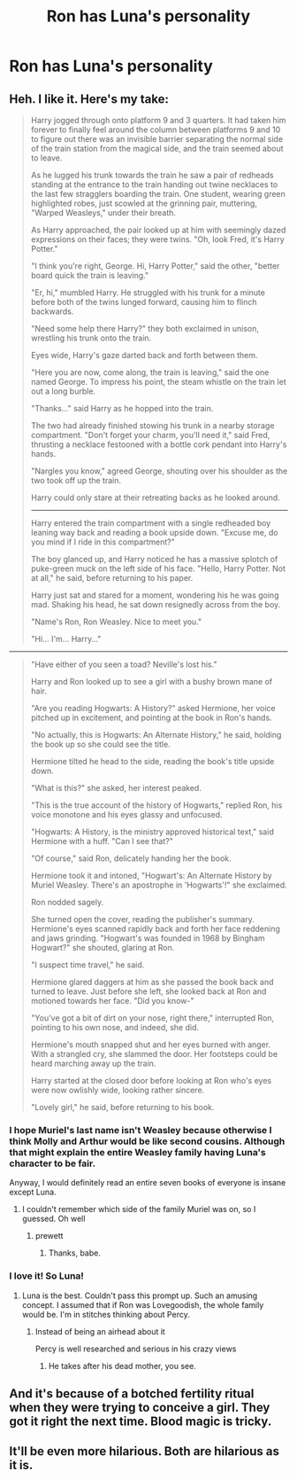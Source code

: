 #+TITLE: Ron has Luna's personality

* Ron has Luna's personality
:PROPERTIES:
:Author: Bleepbloopbotz2
:Score: 44
:DateUnix: 1565899043.0
:DateShort: 2019-Aug-16
:FlairText: Prompt/Request
:END:

** Heh. I like it. Here's my take:

#+begin_quote
  Harry jogged through onto platform 9 and 3 quarters. It had taken him forever to finally feel around the column between platforms 9 and 10 to figure out there was an invisible barrier separating the normal side of the train station from the magical side, and the train seemed about to leave.

  As he lugged his trunk towards the train he saw a pair of redheads standing at the entrance to the train handing out twine necklaces to the last few stragglers boarding the train. One student, wearing green highlighted robes, just scowled at the grinning pair, muttering, "Warped Weasleys," under their breath.

  As Harry approached, the pair looked up at him with seemingly dazed expressions on their faces; they were twins. "Oh, look Fred, it's Harry Potter."

  "I think you're right, George. Hi, Harry Potter," said the other, "better board quick the train is leaving."

  "Er, hi," mumbled Harry. He struggled with his trunk for a minute before both of the twins lunged forward, causing him to flinch backwards.

  "Need some help there Harry?" they both exclaimed in unison, wrestling his trunk onto the train.

  Eyes wide, Harry's gaze darted back and forth between them.

  "Here you are now, come along, the train is leaving," said the one named George. To impress his point, the steam whistle on the train let out a long burble.

  "Thanks..." said Harry as he hopped into the train.

  The two had already finished stowing his trunk in a nearby storage compartment. "Don't forget your charm, you'll need it," said Fred, thrusting a necklace festooned with a bottle cork pendant into Harry's hands.

  "Nargles you know," agreed George, shouting over his shoulder as the two took off up the train.

  Harry could only stare at their retreating backs as he looked around.

  --------------

  Harry entered the train compartment with a single redheaded boy leaning way back and reading a book upside down. "Excuse me, do you mind if I ride in this compartment?"

  The boy glanced up, and Harry noticed he has a massive splotch of puke-green muck on the left side of his face. "Hello, Harry Potter. Not at all," he said, before returning to his paper.

  Harry just sat and stared for a moment, wondering his he was going mad. Shaking his head, he sat down resignedly across from the boy.

  "Name's Ron, Ron Weasley. Nice to meet you."

  "Hi... I'm... Harry..."
#+end_quote

--------------

#+begin_quote
  "Have either of you seen a toad? Neville's lost his."

  Harry and Ron looked up to see a girl with a bushy brown mane of hair.

  "Are you reading Hogwarts: A History?" asked Hermione, her voice pitched up in excitement, and pointing at the book in Ron's hands.

  "No actually, this is Hogwarts: An Alternate History," he said, holding the book up so she could see the title.

  Hermione tilted he head to the side, reading the book's title upside down.

  "What is this?" she asked, her interest peaked.

  "This is the true account of the history of Hogwarts," replied Ron, his voice monotone and his eyes glassy and unfocused.

  "Hogwarts: A History, is the ministry approved historical text," said Hermione with a huff. "Can I see that?"

  "Of course," said Ron, delicately handing her the book.

  Hermione took it and intoned, "Hogwart's: An Alternate History by Muriel Weasley. There's an apostrophe in 'Hogwarts'!" she exclaimed.

  Ron nodded sagely.

  She turned open the cover, reading the publisher's summary. Hermione's eyes scanned rapidly back and forth her face reddening and jaws grinding. "Hogwart's was founded in 1968 by Bingham Hogwart?" she shouted, glaring at Ron.

  "I suspect time travel," he said.

  Hermione glared daggers at him as she passed the book back and turned to leave. Just before she left, she looked back at Ron and motioned towards her face. "Did you know-"

  "You've got a bit of dirt on your nose, right there," interrupted Ron, pointing to his own nose, and indeed, she did.

  Hermione's mouth snapped shut and her eyes burned with anger. With a strangled cry, she slammed the door. Her footsteps could be heard marching away up the train.

  Harry started at the closed door before looking at Ron who's eyes were now owlishly wide, looking rather sincere.

  "Lovely girl," he said, before returning to his book.
#+end_quote
:PROPERTIES:
:Author: blandge
:Score: 34
:DateUnix: 1565909280.0
:DateShort: 2019-Aug-16
:END:

*** I hope Muriel's last name isn't Weasley because otherwise I think Molly and Arthur would be like second cousins. Although that might explain the entire Weasley family having Luna's character to be fair.

Anyway, I would definitely read an entire seven books of everyone is insane except Luna.
:PROPERTIES:
:Author: Life_Equals_42
:Score: 15
:DateUnix: 1565913039.0
:DateShort: 2019-Aug-16
:END:

**** I couldn't remember which side of the family Muriel was on, so I guessed. Oh well
:PROPERTIES:
:Author: blandge
:Score: 10
:DateUnix: 1565916786.0
:DateShort: 2019-Aug-16
:END:

***** prewett
:PROPERTIES:
:Author: Daemon-Blackbrier
:Score: 7
:DateUnix: 1565917990.0
:DateShort: 2019-Aug-16
:END:

****** Thanks, babe.
:PROPERTIES:
:Author: blandge
:Score: 6
:DateUnix: 1565919926.0
:DateShort: 2019-Aug-16
:END:


*** I love it! So Luna!
:PROPERTIES:
:Author: Kitty_Burglar
:Score: 8
:DateUnix: 1565918515.0
:DateShort: 2019-Aug-16
:END:

**** Luna is the best. Couldn't pass this prompt up. Such an amusing concept. I assumed that if Ron was Lovegoodish, the whole family would be. I'm in stitches thinking about Percy.
:PROPERTIES:
:Author: blandge
:Score: 4
:DateUnix: 1565919901.0
:DateShort: 2019-Aug-16
:END:

***** Instead of being an airhead about it

Percy is well researched and serious in his crazy views
:PROPERTIES:
:Author: CommanderL3
:Score: 7
:DateUnix: 1565923211.0
:DateShort: 2019-Aug-16
:END:

****** He takes after his dead mother, you see.
:PROPERTIES:
:Author: blandge
:Score: 2
:DateUnix: 1565923299.0
:DateShort: 2019-Aug-16
:END:


** And it's because of a botched fertility ritual when they were trying to conceive a girl. They got it right the next time. Blood magic is tricky.
:PROPERTIES:
:Author: bananajam1234
:Score: 2
:DateUnix: 1565922808.0
:DateShort: 2019-Aug-16
:END:


** It'll be even more hilarious. Both are hilarious as it is.
:PROPERTIES:
:Author: Percy_Jackson_AOG
:Score: 1
:DateUnix: 1565964538.0
:DateShort: 2019-Aug-16
:END:
